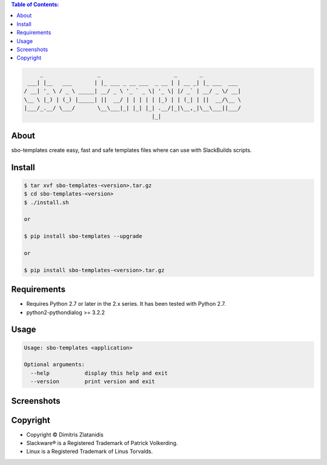 .. image:: https://img.shields.io/github/release/dslackw/sbo-templates.svg
    :target: https://github.com/dslackw/sbo-templates/releases
.. image:: https://travis-ci.org/dslackw/sbo-templates.svg?branch=master
    :target: https://travis-ci.org/dslackw/sbo-templates
.. image:: https://landscape.io/github/dslackw/sbo-templates/master/landscape.png
    :target: https://landscape.io/github/dslackw/sbo-templates/master
.. image:: https://img.shields.io/codacy/d586be6aeca9468e85bd057262bffc8e.svg
    :target: https://www.codacy.com/public/dzlatanidis/sbo-templates/dashboard
.. image:: https://img.shields.io/pypi/dm/sbo-templates.svg
    :target: https://pypi.python.org/pypi/sbo-templates
.. image:: https://img.shields.io/badge/license-GPLv3-blue.svg
    :target: https://github.com/dslackw/sbo-templates
.. image:: https://img.shields.io/github/stars/dslackw/sbo-templates.svg
    :target: https://github.com/dslackw/sbo-templates
.. image:: https://img.shields.io/github/forks/dslackw/sbo-templates.svg
    :target: https://github.com/dslackw/sbo-templates
.. image:: https://img.shields.io/github/issues/dslackw/sbo-templates.svg
    :target: https://github.com/dslackw/sbo-templates/issues

.. contents:: Table of Contents:


.. code-block:: bash

         _                 _                       _       _            
     ___| |__   ___       | |_ ___ _ __ ___  _ __ | | __ _| |_ ___  ___ 
    / __| '_ \ / _ \ _____| __/ _ \ '_ ` _ \| '_ \| |/ _` | __/ _ \/ __|
    \__ \ |_) | (_) |_____| ||  __/ | | | | | |_) | | (_| | ||  __/\__ \
    |___/_.__/ \___/       \__\___|_| |_| |_| .__/|_|\__,_|\__\___||___/
                                            |_|                         


About
-----

sbo-templates create easy, fast and safe templates files where can use with 
SlackBuilds scripts.

Install
-------

.. code-block:: bash

    $ tar xvf sbo-templates-<version>.tar.gz
    $ cd sbo-templates-<version>
    $ ./install.sh

    or
    
    $ pip install sbo-templates --upgrade
    
    or

    $ pip install sbo-templates-<version>.tar.gz


Requirements
------------

- Requires Python 2.7 or later in the 2.x series. It has been tested with 
  Python 2.7.

- python2-pythondialog >= 3.2.2


Usage
-----

.. code-block:: bash

    Usage: sbo-templates <application>

    Optional arguments:
      --help           display this help and exit
      --version        print version and exit


Screenshots
-----------

.. image:: https://raw.githubusercontent.com/dslackw/images/master/sbo-templates/sbo-templates-1.png
    :target: https://github.com/dslackw/sbo-templates


.. image:: https://raw.githubusercontent.com/dslackw/images/master/sbo-templates/sbo-templates-2.png
    :target: https://github.com/dslackw/sbo-templates


.. image:: https://raw.githubusercontent.com/dslackw/images/master/sbo-templates/sbo-templates-3.png
    :target: https://github.com/dslackw/sbo-templates


.. image:: https://raw.githubusercontent.com/dslackw/images/master/sbo-templates/sbo-templates-4.png
    :target: https://github.com/dslackw/sbo-templates


Copyright 
---------

- Copyright © Dimitris Zlatanidis
- Slackware® is a Registered Trademark of Patrick Volkerding.
- Linux is a Registered Trademark of Linus Torvalds.
